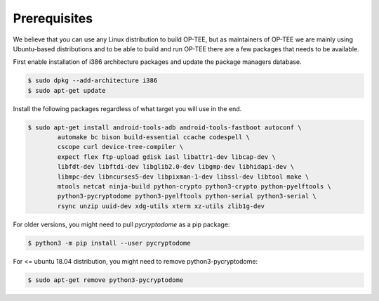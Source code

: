 .. _prerequisites:

#############
Prerequisites
#############
We believe that you can use any Linux distribution to build OP-TEE, but as
maintainers of OP-TEE we are mainly using Ubuntu-based distributions and to be
able to build and run OP-TEE there are a few packages that needs to be available.

First enable installation of i386 architecture packages and update the package
managers database.

.. code-block:: bash

    $ sudo dpkg --add-architecture i386
    $ sudo apt-get update

Install the following packages regardless of what target you will use in the end.

.. code-block:: bash

    $ sudo apt-get install android-tools-adb android-tools-fastboot autoconf \
            automake bc bison build-essential ccache codespell \
            cscope curl device-tree-compiler \
            expect flex ftp-upload gdisk iasl libattr1-dev libcap-dev \
            libfdt-dev libftdi-dev libglib2.0-dev libgmp-dev libhidapi-dev \
            libmpc-dev libncurses5-dev libpixman-1-dev libssl-dev libtool make \
            mtools netcat ninja-build python-crypto python3-crypto python-pyelftools \
            python3-pycryptodome python3-pyelftools python-serial python3-serial \
            rsync unzip uuid-dev xdg-utils xterm xz-utils zlib1g-dev

For older versions, you might need to pull `pycryptodome` as a pip package:

.. code-block:: bash

    $ python3 -m pip install --user pycryptodome

For <= ubuntu 18.04 distribution, you might need to remove python3-pycryptodome:

.. code-block:: bash

    $ sudo apt-get remove python3-pycryptodome
